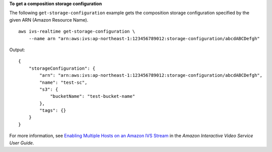 **To get a composition storage configuration**

The following ``get-storage-configuration`` example gets the composition storage configuration specified by the given ARN (Amazon Resource Name). ::

    aws ivs-realtime get-storage-configuration \
        --name arn "arn:aws:ivs:ap-northeast-1:123456789012:storage-configuration/abcdABCDefgh"

Output::

    {
        "storageConfiguration": {
            "arn": "arn:aws:ivs:ap-northeast-1:123456789012:storage-configuration/abcdABCDefgh",
            "name": "test-sc",
            "s3": {
                "bucketName": "test-bucket-name"
            },
            "tags": {}
        }
    }

For more information, see `Enabling Multiple Hosts on an Amazon IVS Stream <https://docs.aws.amazon.com/ivs/latest/LowLatencyUserGuide/multiple-hosts.html>`__ in the *Amazon Interactive Video Service User Guide*.
